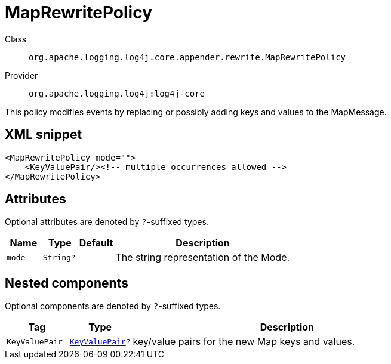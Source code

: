 ////
Licensed to the Apache Software Foundation (ASF) under one or more
contributor license agreements. See the NOTICE file distributed with
this work for additional information regarding copyright ownership.
The ASF licenses this file to You under the Apache License, Version 2.0
(the "License"); you may not use this file except in compliance with
the License. You may obtain a copy of the License at

    https://www.apache.org/licenses/LICENSE-2.0

Unless required by applicable law or agreed to in writing, software
distributed under the License is distributed on an "AS IS" BASIS,
WITHOUT WARRANTIES OR CONDITIONS OF ANY KIND, either express or implied.
See the License for the specific language governing permissions and
limitations under the License.
////

[#org_apache_logging_log4j_core_appender_rewrite_MapRewritePolicy]
= MapRewritePolicy

Class:: `org.apache.logging.log4j.core.appender.rewrite.MapRewritePolicy`
Provider:: `org.apache.logging.log4j:log4j-core`


This policy modifies events by replacing or possibly adding keys and values to the MapMessage.

[#org_apache_logging_log4j_core_appender_rewrite_MapRewritePolicy-XML-snippet]
== XML snippet
[source, xml]
----
<MapRewritePolicy mode="">
    <KeyValuePair/><!-- multiple occurrences allowed -->
</MapRewritePolicy>
----

[#org_apache_logging_log4j_core_appender_rewrite_MapRewritePolicy-attributes]
== Attributes

Optional attributes are denoted by `?`-suffixed types.

[cols="1m,1m,1m,5"]
|===
|Name|Type|Default|Description

|mode
|String?
|
a|The string representation of the Mode.

|===

[#org_apache_logging_log4j_core_appender_rewrite_MapRewritePolicy-components]
== Nested components

Optional components are denoted by `?`-suffixed types.

[cols="1m,1m,5"]
|===
|Tag|Type|Description

|KeyValuePair
|xref:../log4j-core/org.apache.logging.log4j.core.util.KeyValuePair.adoc[KeyValuePair]?
a|key/value pairs for the new Map keys and values.

|===
